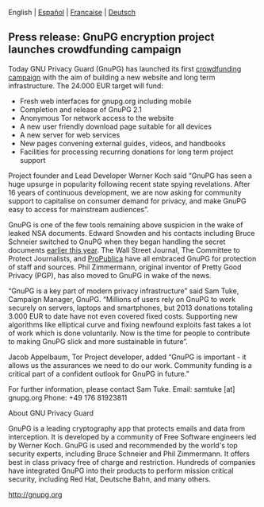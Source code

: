 # Old blog post converted from HTML to ORG.
#+STARTUP: showall
#+AUTHOR: Sam Tuke
#+DATE: 19th December 2013


 English | [[file:20131219-gnupg-launches-crowfunding.es.org][Español]] | [[file:20131219-gnupg-launches-crowfunding.fr.org][Francaise]] | [[file:20131219-gnupg-launches-crowfunding.de.org][Deutsch]]


** Press release: GnuPG encryption project launches crowdfunding campaign

Today GNU Privacy Guard (GnuPG) has launched its first
[[http://goteo.org/project/gnupg-new-website-and-infrastructure][crowdfunding campaign]] with the aim of building a new website and long term
infrastructure. The 24.000 EUR target will fund:

-  Fresh web interfaces for gnupg.org including mobile
-  Completion and release of GnuPG 2.1
-  Anonymous Tor network access to the website
-  A new user friendly download page suitable for all devices
-  A new server for web services
-  New pages convening external guides, videos, and handbooks
-  Facilities for processing recurring donations for long term project
   support

Project founder and Lead Developer Werner Koch said “GnuPG has seen a
huge upsurge in popularity following recent state spying revelations.
After 16 years of continuous development, we are now asking for
community support to capitalise on consumer demand for privacy, and make
GnuPG easy to access for mainstream audiences”.

GnuPG is one of the few tools remaining above suspicion in the wake of
leaked NSA documents. Edward Snowden and his contacts including Bruce
Schneier switched to GnuPG when they began handling the secret
documents [[http://www.theguardian.com/world/2013/sep/05/nsa-how-to-remain-secure-surveillance][earlier this year]]. The Wall Street Journal, The Committee to
Protect Journalists, and [[http://www.cjr.org/behind_the_news/hacks_hackers_security_for_jou.php][ProPublica]] have all embraced GnuPG for
protection of staff and sources. Phil Zimmermann, original inventor of
Pretty Good Privacy (PGP), has also moved to GnuPG in wake of the
news.

“GnuPG is a key part of modern privacy infrastructure” said Sam Tuke,
Campaign Manager, GnuPG. “Millions of users rely on GnuPG to work
securely on servers, laptops and smartphones, but 2013 donations
totaling 3.000 EUR to date have not even covered fixed costs. Supporting
new algorithms like elliptical curve and fixing newfound exploits fast
takes a lot of work which is done voluntarily. Now is the time for
people to contribute to making GnuPG slick and more sustainable in
future”.

Jacob Appelbaum, Tor Project developer, added “GnuPG is important - it
allows us the assurances we need to do our work. Community funding is a
critical part of a confident outlook for GnuPG in future.”

For further information, please contact Sam Tuke.
 Email: samtuke [at] gnupg.org
 Phone: +49 176 81923811

**** About GNU Privacy Guard

GnuPG is a leading cryptography app that protects emails and data from
interception. It is developed by a community of Free Software engineers
led by Werner Koch. GnuPG is used and recommended by the world's top
security experts, including Bruce Schneier and Phil Zimmermann. It
offers best in class privacy free of charge and restriction. Hundreds of
companies have integrated GnuPG into their products to perform mission
critical security, including Red Hat, Deutsche Bahn, and many others.

[[http://gnupg.org/][http://gnupg.org]]
